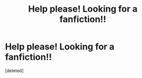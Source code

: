 #+TITLE: Help please! Looking for a fanfiction!!

* Help please! Looking for a fanfiction!!
:PROPERTIES:
:Score: 1
:DateUnix: 1603470883.0
:DateShort: 2020-Oct-23
:FlairText: Request
:END:
[deleted]

